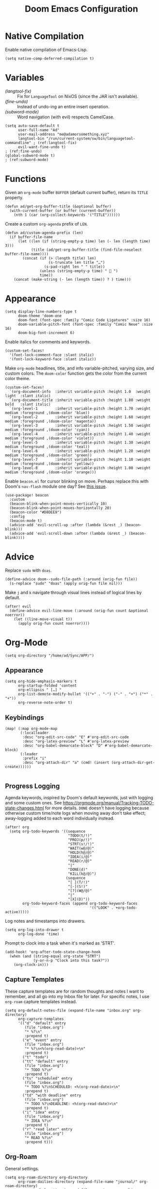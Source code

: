 #+title: Doom Emacs Configuration
#+property: header-args :tangle yes
#+auto_tangle: t


* Native Compilation
Enable native compilation of Emacs-Lisp.
#+begin_src elisp
(setq native-comp-deferred-compilation t)
#+end_src
* Variables
+ [[(langtool-fix)]] :: Fix for =LanguageTool= on NixOS (since the JAR isn't available).
+ [[(fine-undo)]] :: Instead of undo-ing an entire insert operation.
+ [[(subword-mode)]] :: Word navigation (with evil) respects CamelCase.

#+begin_src elisp
(setq auto-save-default t
      user-full-name "Ad"
      user-mail-address "me@adamorsomething.xyz"
      langtool-bin "/run/current-system/sw/bin/languagetool-commandline" ; (ref:langtool-fix)
      evil-want-fine-undo t)                                             ; (ref:fine-undo)
(global-subword-mode t)                                                  ; (ref:subword-mode)
#+end_src
* Functions
Given an ~org-mode~ buffer =BUFFER= (default current buffer), return its =TITLE= property.
#+begin_src elisp
(defun ad/get-org-buffer-title (&optional buffer)
  (with-current-buffer (or buffer (current-buffer))
    (nth 1 (car (org-collect-keywords '("TITLE"))))))
#+end_src

Create a custom ~org-agenda~ prefix of =LEN=.
#+begin_src elisp
(defun ad/custom-agenda-prefix (len)
  (if buffer-file-name
      (let ((len (if (string-empty-p time) len (- len (length time) 3)))
            (title (ad/get-org-buffer-title (find-file-noselect buffer-file-name))))
        (concat (if (> (length title) len)
                    (s-truncate len title "…")
                  (s-pad-right len " " title))
                (unless (string-empty-p time) "  ")
                time))
    (concat (make-string (- len (length time)) ? ) time)))
#+end_src
* Appearance
#+begin_src elisp
(setq display-line-numbers-type t
      doom-theme 'doom-one
      doom-font (font-spec :family "Comic Code Ligatures" :size 16)
      doom-variable-pitch-font (font-spec :family "Comic Neue" :size 16)
      doom-big-font-increment 6)
#+end_src

Enable italics for comments and keywords.
#+begin_src elisp
(custom-set-faces!
  '(font-lock-comment-face :slant italic)
  '(font-lock-keyword-face :slant italic))
#+end_src

Make ~org-mode~ headlines, title, and info variable-pitched, varying size, and custom colors. The ~doom-color~ function gets the color from the current color theme.
#+begin_src elisp
(custom-set-faces!
  `(org-document-info  :inherit variable-pitch :height 1.0  :weight light  :slant italic)
  `(org-document-title :inherit variable-pitch :height 1.80 :weight bold   :slant italic)
  `(org-level-1        :inherit variable-pitch :height 1.70 :weight medium :foreground ,(doom-color 'blue))
  `(org-level-2        :inherit variable-pitch :height 1.60 :weight medium :foreground ,(doom-color 'magenta))
  `(org-level-3        :inherit variable-pitch :height 1.50 :weight medium :foreground ,(doom-color 'cyan))
  `(org-level-4        :inherit variable-pitch :height 1.40 :weight medium :foreground ,(doom-color 'violet))
  `(org-level-5        :inherit variable-pitch :height 1.30 :weight medium :foreground ,(doom-color 'teal))
  `(org-level-6        :inherit variable-pitch :height 1.20 :weight medium :foreground ,(doom-color 'green))
  `(org-level-7        :inherit variable-pitch :height 1.10 :weight medium :foreground ,(doom-color 'yellow))
  `(org-level-8        :inherit variable-pitch :height 1.00 :weight medium :foreground ,(doom-color 'orange)))
#+end_src

Enable =beacon.el= for cursor blinking on move. Perhaps replace this with Doom's =nav-flash= module one day? See [[https://github.com/doomemacs/doomemacs/issues/6169][this issue]].
#+begin_src elisp
(use-package! beacon
  :custom
  (beacon-blink-when-point-moves-vertically 10)
  (beacon-blink-when-point-moves-horizontally 20)
  (beacon-color "#D8DEE9")
  :config
  (beacon-mode t)
  (advice-add 'evil-scroll-up :after (lambda (&rest _) (beacon-blink)))
  (advice-add 'evil-scroll-down :after (lambda (&rest _) (beacon-blink))))
#+end_src
* Advice
Replace =sudo= with =doas=.
#+begin_src elisp
(define-advice doom--sudo-file-path (:around (orig-fun file))
  (s-replace "sudo" "doas" (apply orig-fun file nil)))
#+end_src

Make ~j~ and ~k~ navigate through visual lines instead of logical lines by default.
#+begin_src elisp
(after! evil
  (define-advice evil-line-move (:around (orig-fun count &optional noerror))
    (let ((line-move-visual t))
      (apply orig-fun count noerror))))
#+end_src
* Org-Mode
#+begin_src elisp
(setq org-directory "/home/ad/Sync/APP/")
#+end_src
** Appearance
#+begin_src elisp
(setq org-hide-emphasis-markers t
      org-startup-folded 'content
      org-ellipsis " […] "
      org-list-demote-modify-bullet '(("+" . "-") ("-" . "+") ("*" . "+"))
      org-reverse-note-order t)
#+end_src
** Keybindings
#+begin_src elisp
(map! (:map org-mode-map
       (:localleader
        :desc "org-edit-src-code" "E" #'org-edit-src-code
        :desc "org-latex-preview" "L" #'org-latex-preview
        :desc "org-babel-demarcate-block" "D" #'org-babel-demarcate-block)
       (:leader
        :prefix "i"
        :desc "org-attach-dir" "a" (cmd! (insert (org-attach-dir-get-create))))))

#+end_src
** Progress Logging
Agenda keywords, inspired by Doom's default keywords, just with logging and some custom ones. See https://orgmode.org/manual/Tracking-TODO-state-changes.html for more details. =DONE= doesn't have logging because otherwise custom time/note logs when moving away don't take effect; away-logging added to each word individually instead.
#+begin_src elisp
(after! org
  (setq org-todo-keywords '((sequence
                             "TODO(t/!)"
                             "PROJ(p/!)"
                             "STRT(s!/!)"
                             "WAIT(w@/@)"
                             "HOLD(h@/@)"
                             "IDEA(i/@)"
                             "READ(r/@)"
                             "|"
                             "DONE(d)"
                             "KILL(k@/@)")
                            (sequence
                             "[ ](T/!)"
                             "[-](S!)"
                             "[?](W@/@)"
                             "|"
                             "[X](D)"))
        org-todo-keyword-faces (append org-todo-keyword-faces
                                       '(("LOOK" . +org-todo-active)))))
#+end_src

Log notes and timestamps into drawers.
      #+begin_src elisp
(setq org-log-into-drawer t
      org-log-done 'time)
#+end_src

Prompt to clock into a task when it's marked as 'STRT'.
#+begin_src elisp
(add-hook! 'org-after-todo-state-change-hook
  (when (and (string-equal org-state "STRT")
             (y-or-n-p "Clock into this task?"))
    (org-clock-in)))
#+end_src
** Capture Templates
These capture templates are for random thoughts and notes I want to remember, and all go into my Inbox file for later. For specific notes, I use ~org-roam~ capture templates instead.

#+begin_src elisp
(setq org-default-notes-file (expand-file-name "inbox.org" org-directory)
      org-capture-templates
      '(("d" "default" entry
         (file "inbox.org")
         "* %?\n"
         :prepend t)
        ("e" "event" entry
         (file "inbox.org")
         "* %?\n<%(org-read-date)>\n"
         :prepend t)
        ("t" "todo")
        ("tt" "default" entry
         (file "inbox.org")
         "* TODO %?\n"
         :prepend t)
        ("ts" "scheduled" entry
         (file "inbox.org")
         "* TODO %?\nSCHEDULED: <%(org-read-date)>\n"
         :prepend t)
        ("td" "with deadline" entry
         (file "inbox.org")
         "* TODO %?\nDEADLINE: <%(org-read-date)>\n"
         :prepend t)
        ("i" "idea" entry
         (file "inbox.org")
         "* IDEA %?\n"
         :prepend t)
        ("r" "read later" entry
         (file "inbox.org")
         "* READ %?\n"
         :prepend t)))
#+end_src
** Org-Roam
General settings.
#+begin_src elisp
(setq org-roam-directory org-directory
      org-roam-dailies-directory (expand-file-name "journal/" org-roam-directory)
      org-roam-db-location (expand-file-name ".org-roam.db" org-roam-directory)
      +org-roam-open-buffer-on-find-file nil)
#+end_src
*** File Types
Each subdirectory in my ~org-directory~ corresponds to a "type" of ~org-roam~ note. These code snippets integrate my file types into ~org-roam~ nicely.

Define an associative list for the names of each subdirectory to their respective icon. You could also simply use the subdirectory name alone, but I like having some pretty icons as well. Given the subdirectory name, fetching the icon is as simple as using the ~assoc~ function. ~nil~ is my Inbox file, which is the only file that resides in the root ~org-roam-directory~.
#+begin_src elisp
(defvar ad/org-roam-icons
  '(("gtd"     . "🗓")
    ("journal" . "📖")
    ("log"     . "🗃")
    ("ref"     . "📚")
    ("work"    . "✏")
    ("zettel"  . "🗒")
    (nil       . "📥")))
#+end_src

Defining a custom method is how ~org-roam~ allows you to add custom properties to ~org-roam-node-display-template~, which controls the format of functions like ~org-roam-find-file~. I copied the extra font stuff from Doom's default setting for this variable, since I don't really understand how the font stuff works. This code partially comes from =hlissner='s own private configuration, as well as some of Doom's defaults. See the documentation of ~org-roam-node-display-template~ for more information. This has to run after ~org-roam~ loads, else it errors out from the method definition.
#+begin_src elisp
(after! org-roam
   (cl-defmethod org-roam-node-doom-prefix ((node org-roam-node))
     (cdr (assoc (org-roam-node-doom-type node)
                 ad/org-roam-icons)))
  (setq org-roam-node-display-template #("${doom-prefix} ${doom-hierarchy:*} ${todo:8} ${doom-type:12} ${doom-tags:24}" 20 35
                                         (face font-lock-keyword-face)
                                         36 51
                                         (face org-tag))))
#+end_src

I have my titles in my ~org-roam~ file names, as well as the timestamp of creation (which helps serve as a unique file name). I like to automatically have the file name titles in sync with the ~org-mode~ titles, which the following custom function does. I then add it as a hook to run right after save, since the ~org-roam~ values don't get updated before save. It first ensures that it's a file in a folder with managed file names, and then does some string parsing and whatnot to get a new file name, before running the Doom function to rename the file. I've found the Doom function works the best with Doom Emacs, since it's functionally equivalent to the interactive keybinding to move a file, which is what it should be. Keeps everything running smoothly.
#+begin_src elisp
(defun ad/update-roam-filename ()
  (interactive)
  (when (and (org-roam-file-p)
             (-contains-p '("log" "outline" "ref" "work" "zettel") (f-filename (f-parent buffer-file-name))))
    (let
        ((new-file-location
          (concat
           (file-name-directory buffer-file-name)
           (s-replace-regexp "^\\([0-9]\\{14\\}\\).*" "\\1" (file-name-base buffer-file-name))
           "-"
           (-> (org-roam-node-at-point)
               (org-roam-node-file-title)
               (org-roam-node-from-title-or-alias)
               (org-roam-node-slug))
           ".org")))
      (unless (string-equal buffer-file-name new-file-location)
        (doom/move-this-file new-file-location)))))
(add-hook 'after-save-hook #'ad/update-roam-filename)
#+end_src
*** Capture Templates
In some templates, I fill in the ~org-attach~ directory automatically, useful for things like export paths for =gnuplot= or =graphviz=. However, by default, there's no function that both creates the directory and returns it; ~org-attach-dir-get-create~ doesn't accept an ID parameter, and the ID technically doesn't exist in the capture template, since it doesn't have an associated file until its initial save. No other method accepts an ID parameter /and/ creates the directory, so here's a simple one to fill my need.
#+begin_src elisp
(defun ad/org-attach-dir-get-create (id)
  "Return existing or new directory associated with the given ID"
  (let ((attach-dir (org-attach-dir-from-id id)))
    (unless (file-directory-p attach-dir)
      (make-directory attach-dir t))
    attach-dir))

#+end_src

Just a different capture template for each different "type" of note. I do define a short helper function to avoid having to type out the expression for my templates directory over and over again. Otherwise, nothing too interesting going on. For assorted thoughts and tasks, I use normal ~org-mode~ capture templates into my Inbox instead.
#+begin_src elisp
(let ((template (lambda (template)
                  (expand-file-name (concat template ".org")
                                    (expand-file-name "template/" org-roam-directory)))))
  (setq org-roam-capture-templates
        `(("z" "zettel" plain
           (file ,(apply template '("zettel")))
           :target (file "zettel/%<%Y%m%d%H%M%S>-${slug}.org")
           :unnarrowed t)
          ("o" "outline" plain
           (file ,(apply template '("outline")))
           :target (file "outline/%<%Y%m%d%H%M%S>-${slug}.org")
           :unnarrowed t)
          ("w" "work")
          ("ww" "default" plain
           (file ,(apply template '("work")))
           :target (file "work/%<%Y%m%d%H%M%S>-${slug}.org")
           :unnarrowed t)
          ("wl" "lab report" plain
           (file ,(apply template '("lab-report")))
           :target (file "work/%<%Y%m%d%H%M%S>-${slug}.org")
           :unnarrowed t))))
#+end_src
*** Dailies/Journals
My dailies are the same as my journal entries; this just defines a capture template and some default contents for each file.
#+begin_src elisp
(setq org-roam-dailies-capture-templates
      `(("d" "default" entry
         (file "template/journal.org")
         :target (file+head
                  "%<%Y-%m-%d>.org"
                  "#+title: %<%Y-%m-%d %a>\n\n")
         :clock-in
         :clock-resume)))

#+end_src
*** Org-Roam-UI
=Org-Roam-UI= is a really cool visualization of ~org-roam~, that unfortunately doesn't come built-in. I set it up here, toggled with the keybinding =SPC n r u=, in line with the rest of the ~org-roam~ binds.

#+begin_src elisp
(use-package! org-roam-ui
  :after (org-roam)
  :bind (:map doom-leader-notes-map ("r u" . org-roam-ui-mode))
  :init
  (use-package! websocket)
  :custom
  (org-roam-ui-sync-theme t)
  (org-roam-ui-follow t)
  (org-roam-ui-update-on-save t)
  (org-roam-ui-open-on-start nil))
#+end_src
** Org-Agenda
#+begin_src elisp
(setq org-agenda-files `(,(expand-file-name "gtd/" org-directory))
      org-agenda-skip-scheduled-if-done t
      org-agenda-skip-deadline-if-done t
      org-agenda-todo-ignore-scheduled t
      org-agenda-skip-deadline-prewarning-if-scheduled 'pre-scheduled
      org-agenda-prefix-format '((agenda . " %i %(ad/custom-agenda-prefix 32)  %s%b") (todo . " %i %-32:(ad/custom-agenda-prefix 32)  %b") (tags . " %i %-12:c") (search . " %i %-12:c"))
      org-agenda-time-grid
      '((daily today require-timed)
        (800 1000 1200 1400 1600 1800 2000)
        "" "----------------")
      org-agenda-time-leading-zero t
      org-agenda-current-time-string "———————————————— now")
#+end_src
** Org-Export
#+begin_src elisp
(setq org-export-with-section-numbers nil
      org-export-with-toc nil
      org-export-with-tags nil)
#+end_src

Default export sub-directory, see https://stackoverflow.com/questions/9559753/emacs-org-mode-export-to-another-directory.
#+begin_src elisp
(define-advice org-export-output-file-name (:around (orig-fun extension &optional subtreep pub-dir))
  (unless pub-dir
    (setq pub-dir (expand-file-name "export/" org-directory))
    (unless (file-directory-p pub-dir)
      (make-directory pub-dir)))
  (apply orig-fun extension subtreep pub-dir nil))
#+end_src
** Org-Auto-Tangle
#+begin_src elisp
(use-package! org-auto-tangle
  :hook (org-mode . org-auto-tangle-mode))
#+end_src
** LaTeX
#+begin_src elisp
(setq org-latex-compiler "lualatex"
      org-latex-default-class "report")
#+end_src

Automatically turn on ~org-cdlatex-mode~ when opening files. A simple minor mode that makes writing subscripts, superscripts, and math easier. See [[https://orgmode.org/manual/CDLaTeX-mode.html][here]] for more.
#+begin_src elisp
(add-hook 'org-mode-hook #'turn-on-org-cdlatex)
#+end_src

One thing I need from LaTeX is for each top-level header to (generally) start on a new page, but not the part and chapter overkill that "report" comes with by default; this customizes the "report" class to do what I want, while leaving everything else default.
#+begin_src elisp
(setq org-latex-classes '(("article" "\\documentclass[11pt]{article}"
                           ("\\section{%s}"       . "\\section*{%s}")
                           ("\\subsection{%s}"    . "\\subsection*{%s}")
                           ("\\subsubsection{%s}" . "\\subsubsection*{%s}")
                           ("\\paragraph{%s}"     . "\\paragraph*{%s}")
                           ("\\subparagraph{%s}"  . "\\subparagraph*{%s}"))
                          ("report" "\\documentclass[11pt]{report}"
                           ("\\chapter{%s}"       . "\\chapter*{%s}")
                           ("\\section{%s}"       . "\\section*{%s}")
                           ("\\subsection{%s}"    . "\\subsection*{%s}")
                           ("\\subsubsection{%s}" . "\\subsubsection*{%s}")
                           ("\\paragraph{%s}"     . "\\paragraph*{%s}"))
                          ("book" "\\documentclass[11pt]{book}"
                           ("\\part{%s}"          . "\\part*{%s}")
                           ("\\chapter{%s}"       . "\\chapter*{%s}")
                           ("\\section{%s}"       . "\\section*{%s}")
                           ("\\subsection{%s}"    . "\\subsection*{%s}")
                           ("\\subsubsection{%s}" . "\\subsubsection*{%s}"))))
#+end_src
** Personal Spellcheck Dictionary
#+begin_src elisp
(add-hook 'spell-fu-mode-hook
          (lambda () (spell-fu-dictionary-add
                      (spell-fu-get-personal-dictionary "personal" (expand-file-name ".aspell.pws" org-directory)))))
#+end_src
** Anki-Editor
#+begin_src elisp
(use-package! anki-editor
  :hook (org-mode . anki-editor-mode)
  :config
  (map! (:map org-mode-map
         (:localleader
          (:prefix ("F" . "anki")
           :desc "cloze" :nv "c" #'anki-editor-cloze-dwim
           :desc "push" "p" #'anki-editor-push-notes
           :desc "retry failed" "r" #'anki-editor-retry-failure-notes
           :desc "insert note" "i" #'anki-editor-insert-note)))))
#+end_src
* Partial Window Transparency
It may be useless and impractical, but it's hot. Background-only transparency requires either [[https://github.com/TheVaffel/emacs/blob/master/emacs_background_transparency.patch][this patch]] or Emacs 29+.
#+begin_src elisp
(setq default-frame-alist (append default-frame-alist '((alpha-background . 0.75))))
(map! :leader
      (:prefix "t"
       :desc "Transparency" "t"
       (cmd!
        (set-frame-parameter
         nil 'alpha-background
         (let* ((parameter (frame-parameter nil 'alpha-background))
                (alpha (or (car-safe parameter) parameter)))
           (if (or (= alpha 1.0) (= alpha 100))
               0.75
             1.0))))))
#+end_src
* Colemak-DH
The general consensus in the community is to just get used to the new positions of things, but I can't live without my =hjkl= navigation, and I don't feel like going through the work of making a proper extend layer (yet). So I'm just swapping the QWERTY and Colemak-DH positions, as well as deal with the few cascading changes, keeping things as minimal as possible. Where I have the luxury, I swap some of the positions I've already changed as well. Also there are some random variables to update, very fun. I'm just adding new bindings as I stumble upon them.

#+begin_src elisp
(after! (evil-org magit)
  (setq evil-org-movement-bindings '((left  . "m")
                                     (down  . "n")
                                     (up    . "e")
                                     (right . "i"))))
(map! :after evil
      :nmv "m" #'evil-backward-char
      :nmv "h" #'evil-forward-word-end
      :nmv "n" #'evil-next-line
      :nv  "j" #'evil-set-marker
      :nmv "e" #'evil-previous-line
      :nmv "k" #'evil-ex-search-next
      :nmv "i" #'evil-forward-char
      :n   "l" #'evil-undo
      :n   "u" #'evil-insert
      :v   "U" #'evil-insert
      :nmv "K" #'evil-ex-search-previous
      :nmv "E" #'+lookup/documentation
      (:map evil-window-map
       "m" #'evil-window-left
       "h" nil
       (:prefix ("h" . "maximize")
        "m" #'doom/window-maximize-buffer
        "s" #'doom/window-maximize-horizontally
        "v" #'doom/window-maximize-vertically)
       "n" #'evil-window-down
       "e" #'evil-window-up
       "k" #'evil-window-new
       "i" #'evil-window-right)
      (:after magit
       :map magit-mode-map
       :nmv "n" #'evil-next-line
       :nv  "j" #'magit-ediff-dwim
       :nmv "e" #'evil-previous-line
       :nmv "k" #'evil-ex-search-next
       :nmv "K" #'evil-ex-search-previous
       :nmv "E" #'+lookup/documentation))
#+end_src
* =Langtool=
#+begin_src elisp
(map! (:leader
       (:prefix ("l" . "langtool")
        :desc "langtool-check" "c" #'langtool-check
        :desc "langtool-correct-buffer" "l" #'langtool-correct-buffer
        :desc "langtool-check-done" "d" #'langtool-check-done)))
#+end_src
* =titlecase.el=
#+begin_src elisp
(use-package! titlecase
  :after evil
  :config
  (map! :nv "g`" (evil-define-operator evil-titlecase (beg end)
                   (interactive "<r>")
                   (save-excursion
                     (set-mark beg)
                     (goto-char end)
                     (titlecase-dwim)))))
#+end_src
